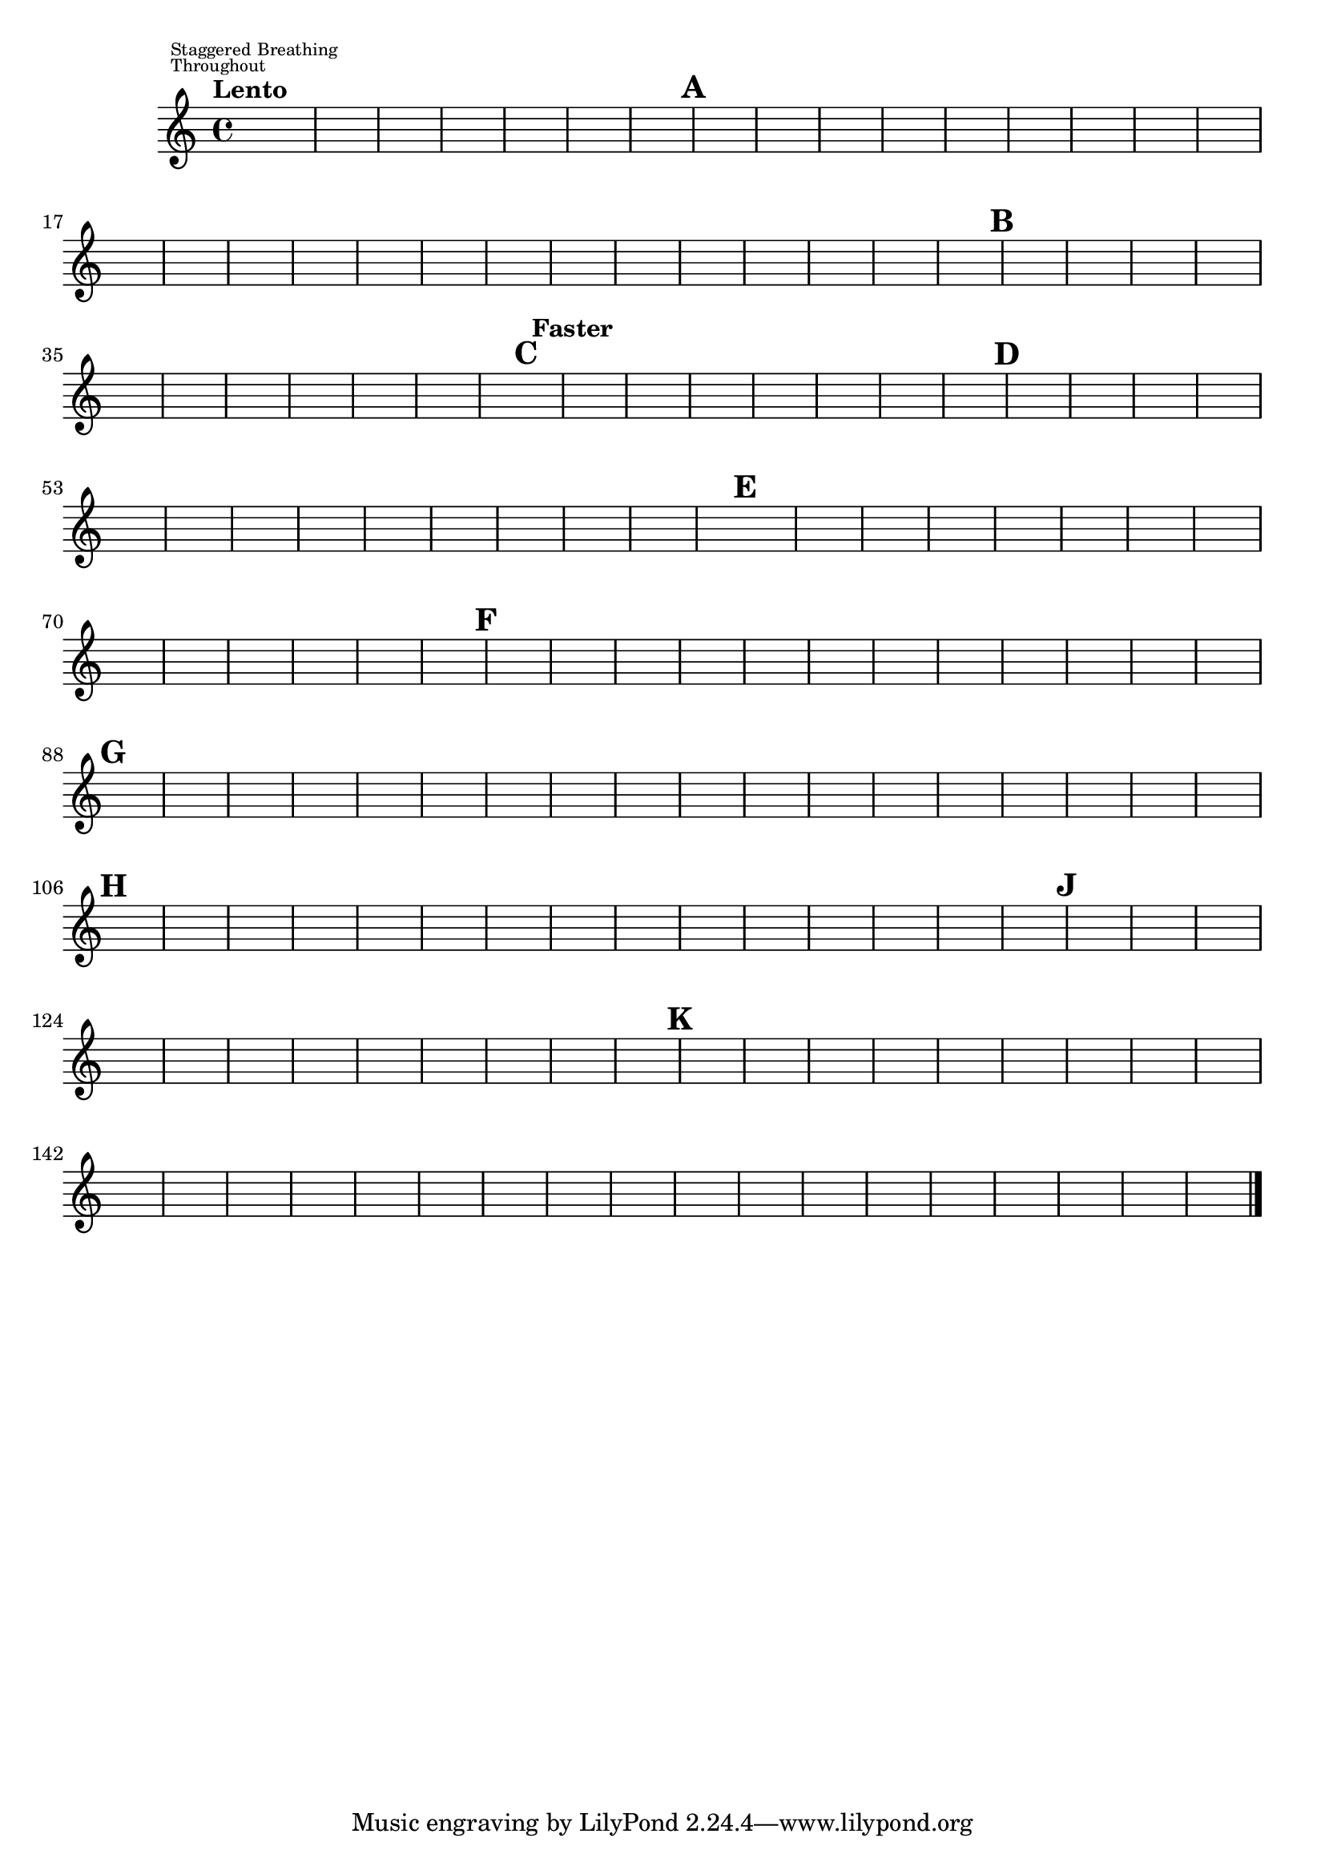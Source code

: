 %\version "2.18.2"
%\language "english"
{

\override Score.RehearsalMark.outside-staff-priority = #1
\override Score.MetronomeMark.outside-staff-priority = #2
\tempo "Lento"
%\markup "Staggered Breathing Throughout"
s1^\markup \override #'(baseline-skip . 1) {\teeny \center-align \left-column { \line { Staggered Breathing} \line {Throughout}}}
s1 * 6 \mark \default 
s1. * 6 s\breve * 7 \mark \default
s2 * 3 s1 * 3 s\breve * 3 \mark \default \tempo "Faster"
s1. * 5 \mark \default
s1. * 9 \mark \default
s1. * 9 \mark \default
s1. * 8 \mark \default 
s1. * 12 \mark \default
%s1. * 8 \mark \default
s1. * 10 \mark \default


s1 * 12 \mark \default


s1. * 10 

s\breve * 5 

s1 * 2 \bar "|."
%}
}
